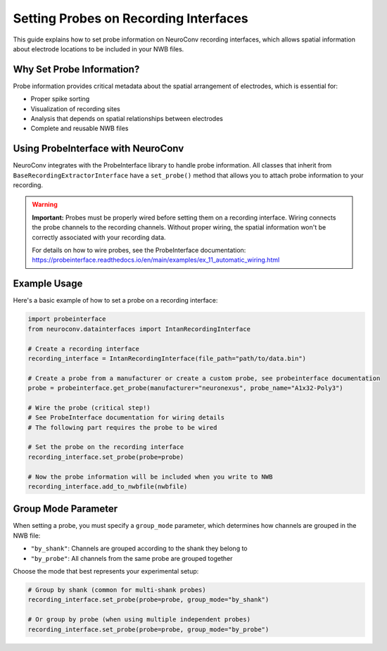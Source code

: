 .. _set_probe_on_recording_interfaces:

Setting Probes on Recording Interfaces
======================================

This guide explains how to set probe information on NeuroConv recording interfaces, which allows
spatial information about electrode locations to be included in your NWB files.

Why Set Probe Information?
--------------------------

Probe information provides critical metadata about the spatial arrangement of electrodes,
which is essential for:

- Proper spike sorting
- Visualization of recording sites
- Analysis that depends on spatial relationships between electrodes
- Complete and reusable NWB files

Using ProbeInterface with NeuroConv
-----------------------------------

NeuroConv integrates with the ProbeInterface library to handle probe information.
All classes that inherit from ``BaseRecordingExtractorInterface`` have a ``set_probe()``
method that allows you to attach probe information to your recording.

.. warning::
   **Important:** Probes must be properly wired before setting them on a recording interface.
   Wiring connects the probe channels to the recording channels. Without proper wiring,
   the spatial information won't be correctly associated with your recording data.

   For details on how to wire probes, see the ProbeInterface documentation:
   https://probeinterface.readthedocs.io/en/main/examples/ex_11_automatic_wiring.html

Example Usage
------------

Here's a basic example of how to set a probe on a recording interface:

.. code-block:: python

    import probeinterface
    from neuroconv.datainterfaces import IntanRecordingInterface

    # Create a recording interface
    recording_interface = IntanRecordingInterface(file_path="path/to/data.bin")

    # Create a probe from a manufacturer or create a custom probe, see probeinterface documentation
    probe = probeinterface.get_probe(manufacturer="neuronexus", probe_name="A1x32-Poly3")

    # Wire the probe (critical step!)
    # See ProbeInterface documentation for wiring details
    # The following part requires the probe to be wired

    # Set the probe on the recording interface
    recording_interface.set_probe(probe=probe)

    # Now the probe information will be included when you write to NWB
    recording_interface.add_to_nwbfile(nwbfile)

Group Mode Parameter
-------------------

When setting a probe, you must specify a ``group_mode`` parameter, which determines how channels
are grouped in the NWB file:

- ``"by_shank"``: Channels are grouped according to the shank they belong to
- ``"by_probe"``: All channels from the same probe are grouped together

Choose the mode that best represents your experimental setup:

.. code-block:: python

    # Group by shank (common for multi-shank probes)
    recording_interface.set_probe(probe=probe, group_mode="by_shank")

    # Or group by probe (when using multiple independent probes)
    recording_interface.set_probe(probe=probe, group_mode="by_probe")
